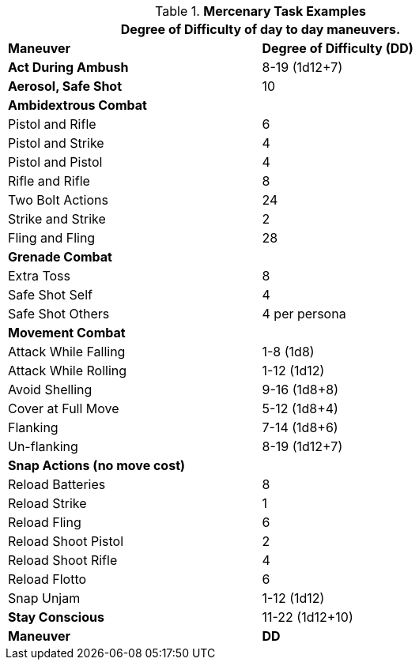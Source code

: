 .*Mercenary Task Examples*
[width="75%",cols="<,^",frame="all", stripes="even"]
|===
2+<|Degree of Difficulty of day to day maneuvers.

s|Maneuver
s|Degree of Difficulty (DD)	

s|Act During Ambush	
|8-19 (1d12+7)

s|Aerosol, Safe Shot	
|10

2+s|Ambidextrous Combat

|Pistol and Rifle
|6

|Pistol and Strike
|4

|Pistol and Pistol	
|4

|Rifle and Rifle	
|8

|Two Bolt Actions	
|24

|Strike and Strike	
|2

|Fling and Fling	
|28

2+s|Grenade Combat

|Extra Toss	
|8

|Safe Shot Self
|4

|Safe Shot Others	
|4 per persona

2+s|Movement Combat 

|Attack While Falling	
|1-8 (1d8)

|Attack While Rolling	
|1-12 (1d12)

|Avoid Shelling	
|9-16 (1d8+8)

|Cover at Full Move	
|5-12 (1d8+4)

|Flanking	
|7-14 (1d8+6)

|Un-flanking	
|8-19 (1d12+7)

2+s|Snap Actions (no move cost) 

|Reload Batteries	
|8

|Reload Strike
|1

|Reload Fling	
|6

|Reload Shoot Pistol	
|2

|Reload Shoot Rifle	
|4

|Reload Flotto
|6

|Snap Unjam	
|1-12 (1d12)

s|Stay Conscious	
|11-22 (1d12+10)

s|Maneuver
s|DD	
|===